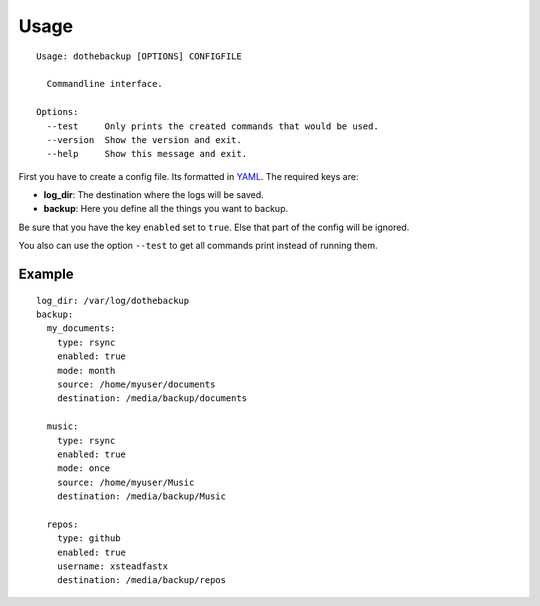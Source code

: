 Usage
=====

::

    Usage: dothebackup [OPTIONS] CONFIGFILE

      Commandline interface.

    Options:
      --test     Only prints the created commands that would be used.
      --version  Show the version and exit.
      --help     Show this message and exit.


First you have to create a config file. Its formatted in `YAML`_. The required keys are:

- **log_dir**:
  The destination where the logs will be saved.
- **backup**:
  Here you define all the things you want to backup.

Be sure that you have the key ``enabled`` set to ``true``. Else that part of the config will be ignored.

You also can use the option ``--test`` to get all commands print instead of running them.

Example
-------

::

    log_dir: /var/log/dothebackup
    backup:
      my_documents:
        type: rsync
        enabled: true
        mode: month
        source: /home/myuser/documents
        destination: /media/backup/documents

      music:
        type: rsync
        enabled: true
        mode: once
        source: /home/myuser/Music
        destination: /media/backup/Music

      repos:
        type: github
        enabled: true
        username: xsteadfastx
        destination: /media/backup/repos

.. _YAML: https://de.wikipedia.org/wiki/YAML
